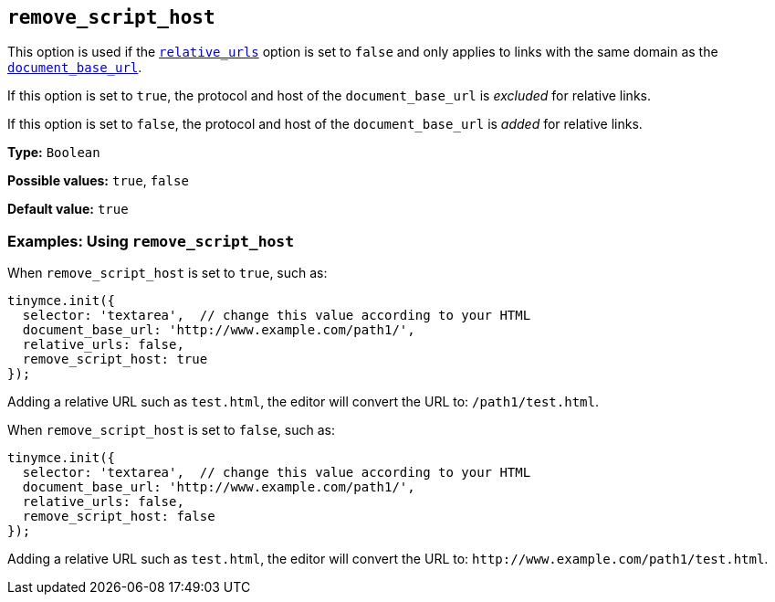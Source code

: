 [[remove_script_host]]
== `+remove_script_host+`

This option is used if the xref:url-handling.adoc#relative_urls[`+relative_urls+`] option is set to `+false+` and only applies to links with the same domain as the xref:url-handling.adoc#document_base_url[`+document_base_url+`].

If this option is set to `+true+`, the protocol and host of the `+document_base_url+` is _excluded_ for relative links.

If this option is set to `+false+`, the protocol and host of the `+document_base_url+` is _added_ for relative links.

*Type:* `+Boolean+`

*Possible values:* `+true+`, `+false+`

*Default value:* `+true+`

=== Examples: Using `+remove_script_host+`

When `+remove_script_host+` is set to `+true+`, such as:

[source,js]
----
tinymce.init({
  selector: 'textarea',  // change this value according to your HTML
  document_base_url: 'http://www.example.com/path1/',
  relative_urls: false,
  remove_script_host: true
});
----

Adding a relative URL such as `+test.html+`, the editor will convert the URL to: `+/path1/test.html+`.

When `+remove_script_host+` is set to `+false+`, such as:

[source,js]
----
tinymce.init({
  selector: 'textarea',  // change this value according to your HTML
  document_base_url: 'http://www.example.com/path1/',
  relative_urls: false,
  remove_script_host: false
});
----

Adding a relative URL such as `+test.html+`, the editor will convert the URL to: `+http://www.example.com/path1/test.html+`.
